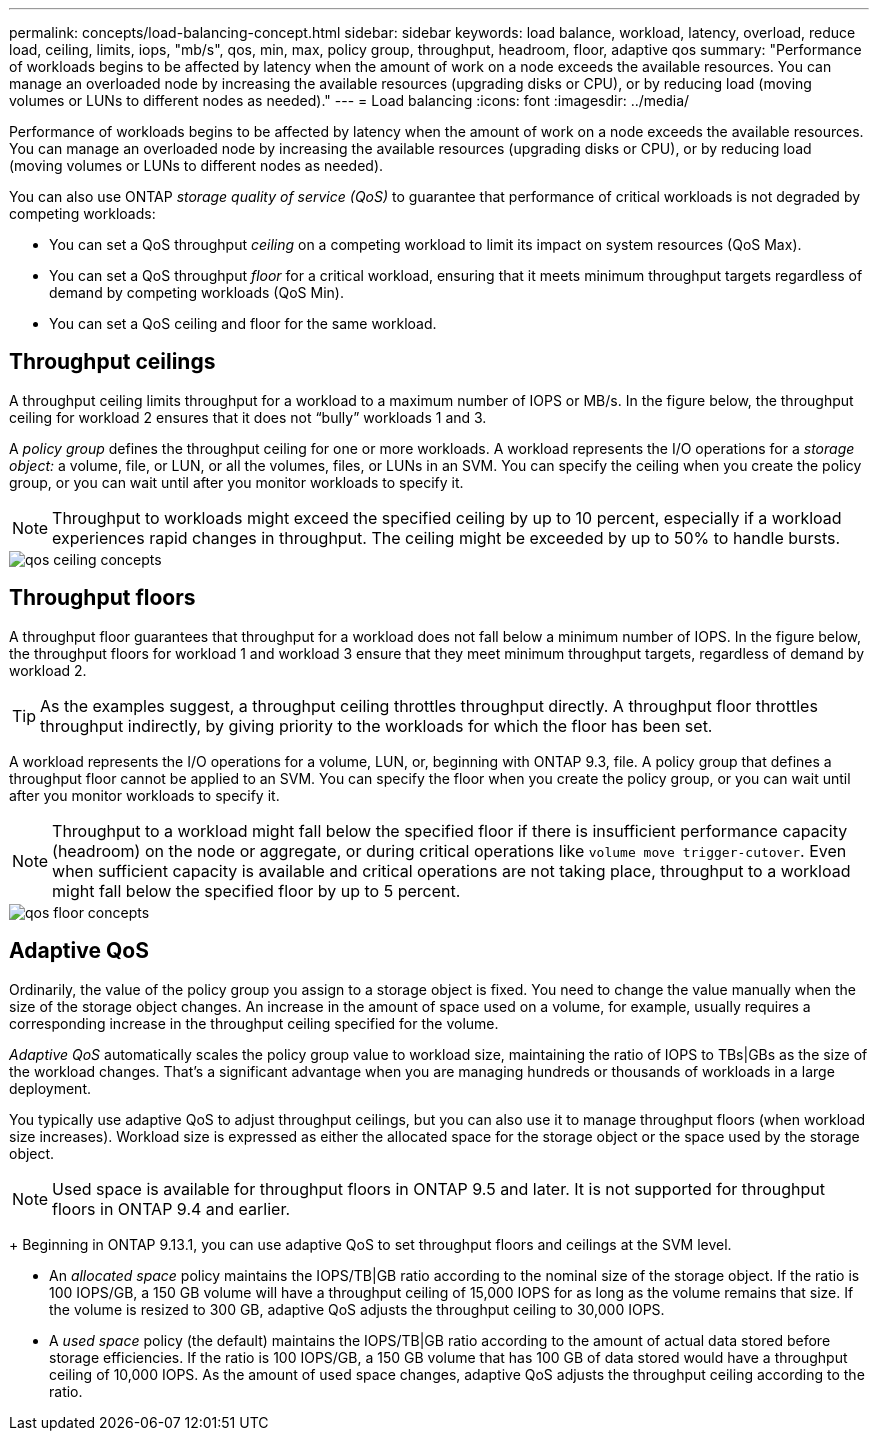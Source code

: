 ---
permalink: concepts/load-balancing-concept.html
sidebar: sidebar
keywords: load balance, workload, latency, overload, reduce load, ceiling, limits, iops, "mb/s", qos, min, max, policy group, throughput, headroom, floor, adaptive qos
summary: "Performance of workloads begins to be affected by latency when the amount of work on a node exceeds the available resources. You can manage an overloaded node by increasing the available resources (upgrading disks or CPU), or by reducing load (moving volumes or LUNs to different nodes as needed)."
---
= Load balancing
:icons: font
:imagesdir: ../media/

[.lead]
Performance of workloads begins to be affected by latency when the amount of work on a node exceeds the available resources. You can manage an overloaded node by increasing the available resources (upgrading disks or CPU), or by reducing load (moving volumes or LUNs to different nodes as needed).

You can also use ONTAP _storage quality of service (QoS)_ to guarantee that performance of critical workloads is not degraded by competing workloads:

* You can set a QoS throughput _ceiling_ on a competing workload to limit its impact on system resources (QoS Max).
* You can set a QoS throughput _floor_ for a critical workload, ensuring that it meets minimum throughput targets regardless of demand by competing workloads (QoS Min).
* You can set a QoS ceiling and floor for the same workload.

== Throughput ceilings

A throughput ceiling limits throughput for a workload to a maximum number of IOPS or MB/s. In the figure below, the throughput ceiling for workload 2 ensures that it does not "`bully`" workloads 1 and 3.

A _policy group_ defines the throughput ceiling for one or more workloads. A workload represents the I/O operations for a _storage object:_ a volume, file, or LUN, or all the volumes, files, or LUNs in an SVM. You can specify the ceiling when you create the policy group, or you can wait until after you monitor workloads to specify it.

[NOTE]
====
Throughput to workloads might exceed the specified ceiling by up to 10 percent, especially if a workload experiences rapid changes in throughput. The ceiling might be exceeded by up to 50% to handle bursts.
====

image::../media/qos-ceiling-concepts.gif[]

== Throughput floors

A throughput floor guarantees that throughput for a workload does not fall below a minimum number of IOPS. In the figure below, the throughput floors for workload 1 and workload 3 ensure that they meet minimum throughput targets, regardless of demand by workload 2.

[TIP]
====
As the examples suggest, a throughput ceiling throttles throughput directly. A throughput floor throttles throughput indirectly, by giving priority to the workloads for which the floor has been set.
====

A workload represents the I/O operations for a volume, LUN, or, beginning with ONTAP 9.3, file. A policy group that defines a throughput floor cannot be applied to an SVM. You can specify the floor when you create the policy group, or you can wait until after you monitor workloads to specify it.

[NOTE]
====
Throughput to a workload might fall below the specified floor if there is insufficient performance capacity (headroom) on the node or aggregate, or during critical operations like `volume move trigger-cutover`. Even when sufficient capacity is available and critical operations are not taking place, throughput to a workload might fall below the specified floor by up to 5 percent.
====

image::../media/qos-floor-concepts.gif[]

== Adaptive QoS

Ordinarily, the value of the policy group you assign to a storage object is fixed. You need to change the value manually when the size of the storage object changes. An increase in the amount of space used on a volume, for example, usually requires a corresponding increase in the throughput ceiling specified for the volume.

_Adaptive QoS_ automatically scales the policy group value to workload size, maintaining the ratio of IOPS to TBs|GBs as the size of the workload changes. That's a significant advantage when you are managing hundreds or thousands of workloads in a large deployment.

You typically use adaptive QoS to adjust throughput ceilings, but you can also use it to manage throughput floors (when workload size increases). Workload size is expressed as either the allocated space for the storage object or the space used by the storage object.

[NOTE]
Used space is available for throughput floors in ONTAP 9.5 and later. It is not supported for throughput floors in ONTAP 9.4 and earlier.
+
Beginning in ONTAP 9.13.1, you can use adaptive QoS to set throughput floors and ceilings at the SVM level.


* An _allocated space_ policy maintains the IOPS/TB|GB ratio according to the nominal size of the storage object. If the ratio is 100 IOPS/GB, a 150 GB volume will have a throughput ceiling of 15,000 IOPS for as long as the volume remains that size. If the volume is resized to 300 GB, adaptive QoS adjusts the throughput ceiling to 30,000 IOPS.
* A _used space_ policy (the default) maintains the IOPS/TB|GB ratio according to the amount of actual data stored before storage efficiencies. If the ratio is 100 IOPS/GB, a 150 GB volume that has 100 GB of data stored would have a throughput ceiling of 10,000 IOPS. As the amount of used space changes, adaptive QoS adjusts the throughput ceiling according to the ratio.


// 27 march 2023, ontapdoc-780
// 07 DEC 2021, BURT 1430515
